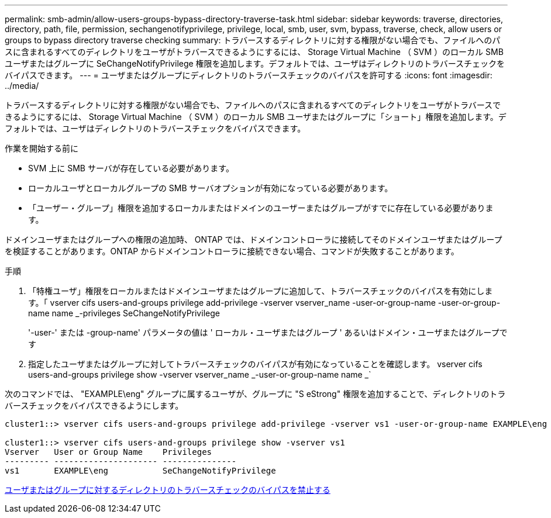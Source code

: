 ---
permalink: smb-admin/allow-users-groups-bypass-directory-traverse-task.html 
sidebar: sidebar 
keywords: traverse, directories, directory, path, file, permission, sechangenotifyprivilege, privilege, local, smb, user, svm, bypass, traverse, check, allow users or groups to bypass directory traverse checking 
summary: トラバースするディレクトリに対する権限がない場合でも、ファイルへのパスに含まれるすべてのディレクトリをユーザがトラバースできるようにするには、 Storage Virtual Machine （ SVM ）のローカル SMB ユーザまたはグループに SeChangeNotifyPrivilege 権限を追加します。デフォルトでは、ユーザはディレクトリのトラバースチェックをバイパスできます。 
---
= ユーザまたはグループにディレクトリのトラバースチェックのバイパスを許可する
:icons: font
:imagesdir: ../media/


[role="lead"]
トラバースするディレクトリに対する権限がない場合でも、ファイルへのパスに含まれるすべてのディレクトリをユーザがトラバースできるようにするには、 Storage Virtual Machine （ SVM ）のローカル SMB ユーザまたはグループに「ショート」権限を追加します。デフォルトでは、ユーザはディレクトリのトラバースチェックをバイパスできます。

.作業を開始する前に
* SVM 上に SMB サーバが存在している必要があります。
* ローカルユーザとローカルグループの SMB サーバオプションが有効になっている必要があります。
* 「ユーザー・グループ」権限を追加するローカルまたはドメインのユーザーまたはグループがすでに存在している必要があります。


ドメインユーザまたはグループへの権限の追加時、 ONTAP では、ドメインコントローラに接続してそのドメインユーザまたはグループを検証することがあります。ONTAP からドメインコントローラに接続できない場合、コマンドが失敗することがあります。

.手順
. 「特権ユーザ」権限をローカルまたはドメインユーザまたはグループに追加して、トラバースチェックのバイパスを有効にします。「 vserver cifs users-and-groups privilege add-privilege -vserver vserver_name -user-or-group-name -user-or-group-name name _-privileges SeChangeNotifyPrivilege
+
'-user-' または -group-name' パラメータの値は ' ローカル・ユーザまたはグループ ' あるいはドメイン・ユーザまたはグループです

. 指定したユーザまたはグループに対してトラバースチェックのバイパスが有効になっていることを確認します。 vserver cifs users-and-groups privilege show -vserver vserver_name _-user-or-group-name name _`


次のコマンドでは、 "EXAMPLE\eng" グループに属するユーザが、グループに "S eStrong" 権限を追加することで、ディレクトリのトラバースチェックをバイパスできるようにします。

[listing]
----
cluster1::> vserver cifs users-and-groups privilege add-privilege -vserver vs1 -user-or-group-name EXAMPLE\eng -privileges SeChangeNotifyPrivilege

cluster1::> vserver cifs users-and-groups privilege show -vserver vs1
Vserver   User or Group Name    Privileges
--------- --------------------- ---------------
vs1       EXAMPLE\eng           SeChangeNotifyPrivilege
----
xref:disallow-users-groups-bypass-directory-traverse-task.adoc[ユーザまたはグループに対するディレクトリのトラバースチェックのバイパスを禁止する]

